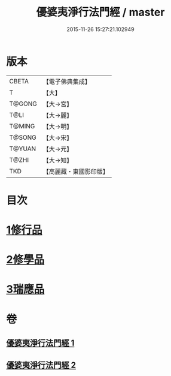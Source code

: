 #+TITLE: 優婆夷淨行法門經 / master
#+DATE: 2015-11-26 15:27:21.102949
* 版本
 |     CBETA|【電子佛典集成】|
 |         T|【大】     |
 |    T@GONG|【大→宮】   |
 |      T@LI|【大→麗】   |
 |    T@MING|【大→明】   |
 |    T@SONG|【大→宋】   |
 |    T@YUAN|【大→元】   |
 |     T@ZHI|【大→知】   |
 |       TKD|【高麗藏・東國影印版】|

* 目次
* [[file:KR6i0211_001.txt::001-0951b24][1修行品]]
* [[file:KR6i0211_001.txt::0954a20][2修學品]]
* [[file:KR6i0211_002.txt::0960c14][3瑞應品]]
* 卷
** [[file:KR6i0211_001.txt][優婆夷淨行法門經 1]]
** [[file:KR6i0211_002.txt][優婆夷淨行法門經 2]]
